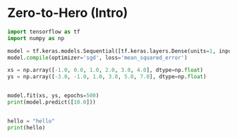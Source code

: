 #+TITLE : Zero to Hero
#+PROPERTY : header-args :tangle Zero-to-Hero.py

* Zero-to-Hero (Intro)

#+BEGIN_SRC python
import tensorflow as tf
import numpy as np

model = tf.keras.models.Sequential([tf.keras.layers.Dense(units=1, input_shape=[1])])
model.compile(optimizer='sgd', loss='mean_squared_error')

xs = np.array([-1.0, 0.0, 1.0, 2.0, 3.0, 4.0], dtype=np.float)
ys = np.array([-3.0, -1.0, 1.0, 3.0, 5.0, 7.0], dtype=np.float)


model.fit(xs, ys, epochs=500)
print(model.predict([10.0]))
#+END_SRC


#+BEGIN_SRC python :results output

hello = "hello"
print(hello)

#+END_SRC

#+RESULTS:
: hello
